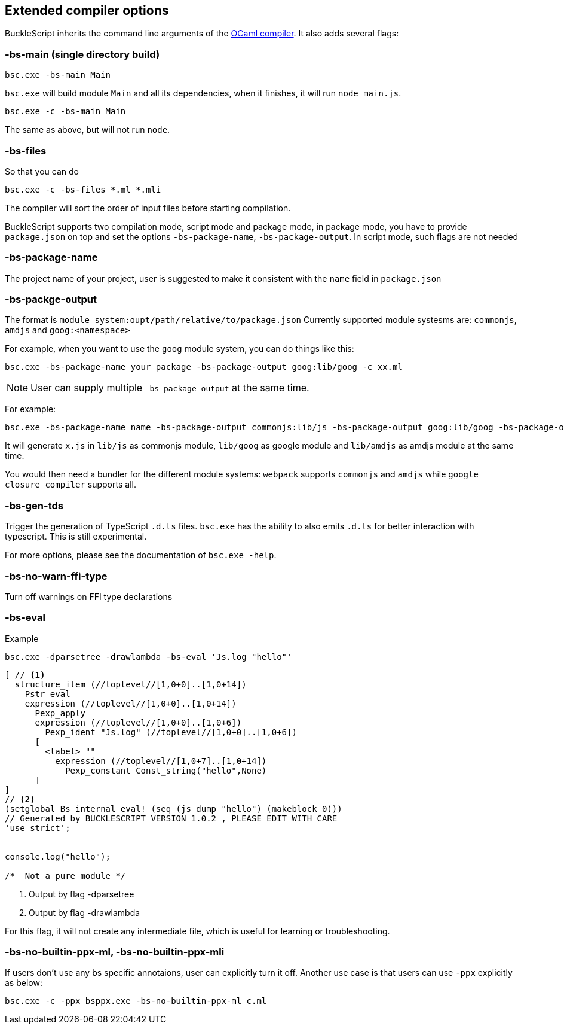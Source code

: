 
## Extended compiler options
BuckleScript inherits the command line arguments of the
http://caml.inria.fr/pub/docs/manual-ocaml/comp.html[OCaml compiler]. It
also adds several flags:

### -bs-main (single directory build)

[source,sh]
--------------------
bsc.exe -bs-main Main
--------------------

`bsc.exe` will build module `Main` and all its dependencies, when it
finishes, it will run `node main.js`.

[source,sh]
-----------------------
bsc.exe -c -bs-main Main
-----------------------

The same as above, but will not run `node`.

### -bs-files

So that you can do

[source,sh]
---------------------------
bsc.exe -c -bs-files *.ml *.mli
---------------------------

The compiler will sort the order of input files before starting
compilation.

BuckleScript supports two compilation mode, script mode and package
mode, in package mode, you have to provide `package.json` on top and set the options
`-bs-package-name`, `-bs-package-output`. In script mode, such flags are not needed

### -bs-package-name
The project name of your project, user is suggested to make it
consistent with the `name` field in `package.json`

### -bs-packge-output
The format is `module_system:oupt/path/relative/to/package.json`
Currently supported module systesms are: `commonjs`, `amdjs` and
`goog:<namespace>`

For example, when you want to use the `goog` module system, you can do
things like this:

[source,bash]
-----------------------------------------------------------
bsc.exe -bs-package-name your_package -bs-package-output goog:lib/goog -c xx.ml
-----------------------------------------------------------


NOTE: User can supply multiple `-bs-package-output` at the same time.

For example:

[source,bash]
------------
bsc.exe -bs-package-name name -bs-package-output commonjs:lib/js -bs-package-output goog:lib/goog -bs-package-output amdjs:lib/amdjs -c x.ml
------------

It will generate `x.js` in `lib/js` as commonjs module, `lib/goog` as google module and `lib/amdjs` as amdjs module at the same time.

You would then need a bundler for the different module systems:
`webpack` supports `commonjs` and `amdjs` while
`google closure compiler` supports all.

### -bs-gen-tds

Trigger the generation of TypeScript `.d.ts` files.
`bsc.exe` has the ability to also emits `.d.ts` for better interaction with
typescript. This is still experimental.

For more options, please see the documentation of `bsc.exe -help`.

### -bs-no-warn-ffi-type

Turn off warnings on FFI type declarations

### -bs-eval

.Example
[source,sh]
----------
bsc.exe -dparsetree -drawlambda -bs-eval 'Js.log "hello"'
----------

[source,ocaml]
--------------
[ // <1>
  structure_item (//toplevel//[1,0+0]..[1,0+14])
    Pstr_eval
    expression (//toplevel//[1,0+0]..[1,0+14])
      Pexp_apply
      expression (//toplevel//[1,0+0]..[1,0+6])
        Pexp_ident "Js.log" (//toplevel//[1,0+0]..[1,0+6])
      [
        <label> ""
          expression (//toplevel//[1,0+7]..[1,0+14])
            Pexp_constant Const_string("hello",None)
      ]
]
// <2>
(setglobal Bs_internal_eval! (seq (js_dump "hello") (makeblock 0)))
// Generated by BUCKLESCRIPT VERSION 1.0.2 , PLEASE EDIT WITH CARE
'use strict';


console.log("hello");

/*  Not a pure module */
--------------
<1> Output by flag -dparsetree
<2> Output by flag -drawlambda

For this flag, it will not create any intermediate file, which is useful for
learning or troubleshooting.

### -bs-no-builtin-ppx-ml, -bs-no-builtin-ppx-mli

If users don't use any bs specific annotaions, user can explicitly turn it off.
Another use case is that users can use `-ppx` explicitly as below:

[source,ocaml]
--------------
bsc.exe -c -ppx bsppx.exe -bs-no-builtin-ppx-ml c.ml
--------------
